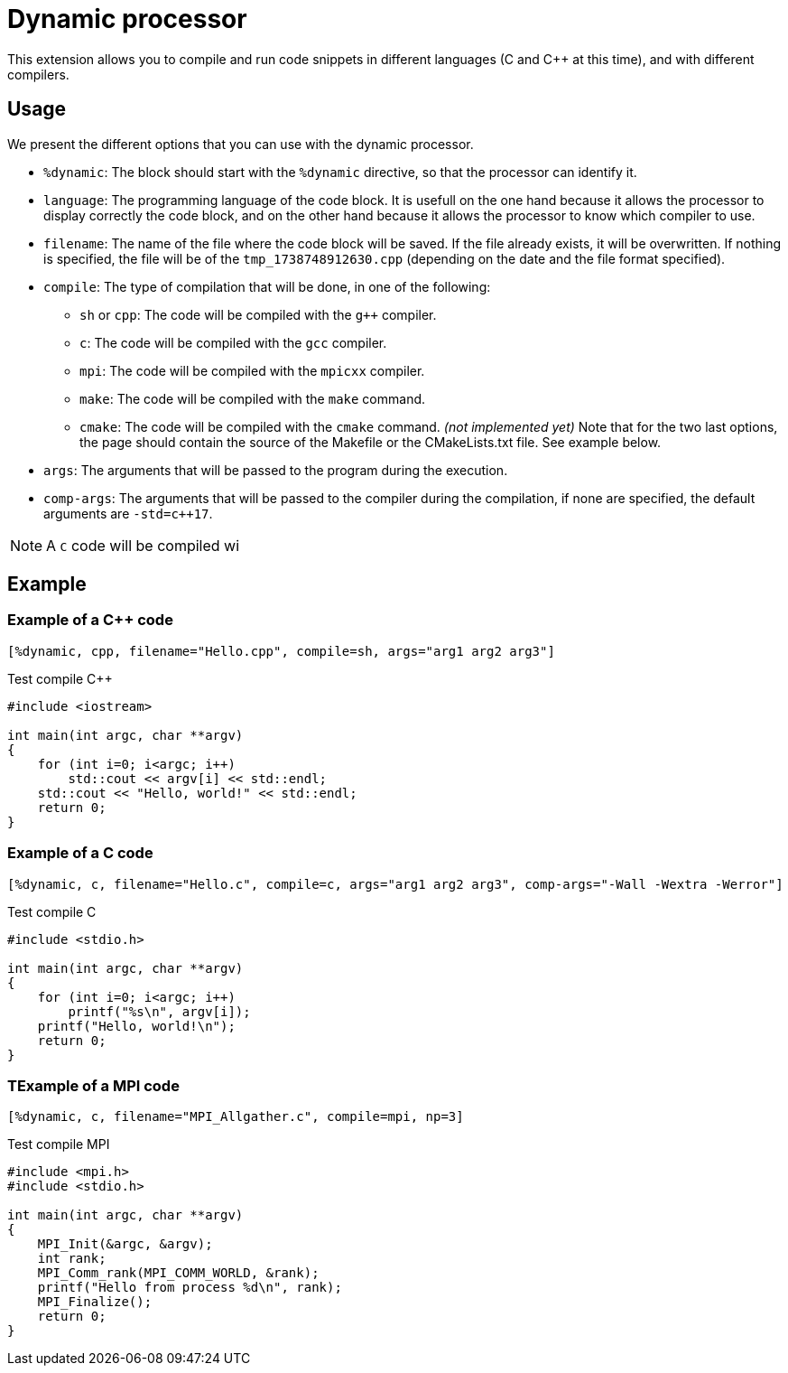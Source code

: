= Dynamic processor

This extension allows you to compile and run code snippets in different languages (C and {cpp} at this time), and with different compilers.


== Usage

We present the different options that you can use with the dynamic processor.

* `%dynamic`: The block should start with the `%dynamic` directive, so that the processor can identify it.
* `language`: The programming language of the code block. It is usefull on the one hand because it allows the processor to display correctly the code block, and on the other hand because it allows the processor to know which compiler to use.
* `filename`: The name of the file where the code block will be saved. If the file already exists, it will be overwritten. If nothing is specified, the file will be of the `tmp_1738748912630.cpp` (depending on the date and the file format specified).
* `compile`: The type of compilation that will be done, in one of the following:
    ** `sh` or `cpp`: The code will be compiled with the `g++` compiler.
    ** `c`: The code will be compiled with the `gcc` compiler.
    ** `mpi`: The code will be compiled with the `mpicxx` compiler.
    ** `make`: The code will be compiled with the `make` command.
    ** `cmake`: The code will be compiled with the `cmake` command. _(not implemented yet)_
    Note that for the two last options, the page should contain the source of the Makefile or the CMakeLists.txt file. See example below.
* `args`: The arguments that will be passed to the program during the execution.
* `comp-args`: The arguments that will be passed to the compiler during the compilation, if none are specified, the default arguments are `-std=c++17`.


NOTE: A `C` code will be compiled wi

== Example


=== Example of a {cpp} code

[source, asciidoc, subs="attributes"]
----
[%dynamic, cpp, filename="Hello.cpp", compile=sh, args="arg1 arg2 arg3"]
----


.Test compile {cpp}
[%dynamic, cpp, filename="Hello.cpp", compile=sh, args="arg1 arg2 arg3"]
----
#include <iostream>

int main(int argc, char **argv)
{
    for (int i=0; i<argc; i++)
        std::cout << argv[i] << std::endl;
    std::cout << "Hello, world!" << std::endl;
    return 0;
}
----

=== Example of a C code

[source, asciidoc, subs="attributes"]
----
[%dynamic, c, filename="Hello.c", compile=c, args="arg1 arg2 arg3", comp-args="-Wall -Wextra -Werror"]
----

.Test compile C
[%dynamic, c, filename="Hello.c", compile=c, args="arg1 arg2 arg3", comp-args="-Wall -Wextra -Werror"]
----
#include <stdio.h>

int main(int argc, char **argv)
{
    for (int i=0; i<argc; i++)
        printf("%s\n", argv[i]);
    printf("Hello, world!\n");
    return 0;
}
----



=== TExample of a MPI code


[source, asciidoc, subs="attributes"]
----
[%dynamic, c, filename="MPI_Allgather.c", compile=mpi, np=3]
----

.Test compile MPI
[%dynamic, c, filename="MPI_Allgather.c", compile=mpi, np=3]
----
#include <mpi.h>
#include <stdio.h>

int main(int argc, char **argv)
{
    MPI_Init(&argc, &argv);
    int rank;
    MPI_Comm_rank(MPI_COMM_WORLD, &rank);
    printf("Hello from process %d\n", rank);
    MPI_Finalize();
    return 0;
}
----